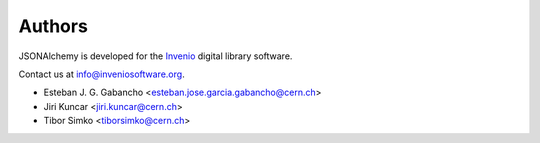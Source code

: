 ..
    This file is part of JSONAlchemy
    Copyright (C) 2014, 2015 CERN.

    JSONAlchemy is free software; you can redistribute it and/or
    modify it under the terms of the GNU General Public License as
    published by the Free Software Foundation; either version 2 of the
    License, or (at your option) any later version.

    JSONAlchemy is distributed in the hope that it will be useful, but
    WITHOUT ANY WARRANTY; without even the implied warranty of
    MERCHANTABILITY or FITNESS FOR A PARTICULAR PURPOSE.  See the GNU
    General Public License for more details.

    You should have received a copy of the GNU General Public License
    along with JSONAlchemy; if not, write to the Free Software Foundation,
    Inc., 59 Temple Place, Suite 330, Boston, MA 02111-1307, USA.

    In applying this licence, CERN does not waive the privileges and immunities
    granted to it by virtue of its status as an Intergovernmental Organization
    or submit itself to any jurisdiction.

Authors
=======

JSONAlchemy is developed for the `Invenio
<http://inveniosoftware.org>`_ digital library software.

Contact us at `info@inveniosoftware.org
<mailto:info@inveniosoftware.org>`_.

- Esteban J. G. Gabancho <esteban.jose.garcia.gabancho@cern.ch>
- Jiri Kuncar <jiri.kuncar@cern.ch>
- Tibor Simko <tiborsimko@cern.ch>
